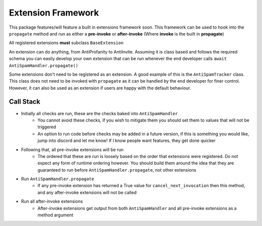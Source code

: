 Extension Framework
===================

This package features/will feature a built in extensions framework soon.
This framework can be used to hook into the ``propagate`` method and run
as either a **pre-invoke** or **after-invoke** (Where **invoke** is
the built in **propagate**)

All registered extensions **must** subclass ``BaseExtension``

An extension can do anything, from AntiProfanity to AntiInvite.
Assuming it is class based and follows the required schema you
can easily develop your own extension that can be run whenever the
end developer calls ``await AntiSpamHandler.propagate()``

Some extensions don't need to be registered as an extension.
A good example of this is the ``AntiSpamTracker`` class.
This class does not need to be invoked with ``propagate`` as
it can be handled by the end developer for finer control.
However, it can also be used as an extension if users are
happy with the default behaviour.

Call Stack
----------

* Initially all checks are run, these are the checks baked into ``AntiSpamHandler``
    * You cannot avoid these checks, if you wish to mitigate them you should
      set them to values that will not be triggered
    * An option to run code before checks may be added in a future version,
      if this is something you would like, jump into discord and let me know!
      If I know people want features, they get done quicker
* Following that, all pre-invoke extensions will be run
    * The ordered that these are run is loosely based on the order that
      extensions were registered. Do not expect any form of runtime
      ordering however. You should build them around the idea that they
      are guaranteed to run before ``AntiSpamHandler.propagate``, not
      other extensions
* Run ``AntiSpamHandler.propagate``
    * If any pre-invoke extension has returned a True value for ``cancel_next_invocation``
      then this method, and any after-invoke extensions will not be called
* Run all after-invoke extensions
    * After-invoke extensions get output from both ``AntiSpamHandler``
      and all pre-invoke extensions as a method argument